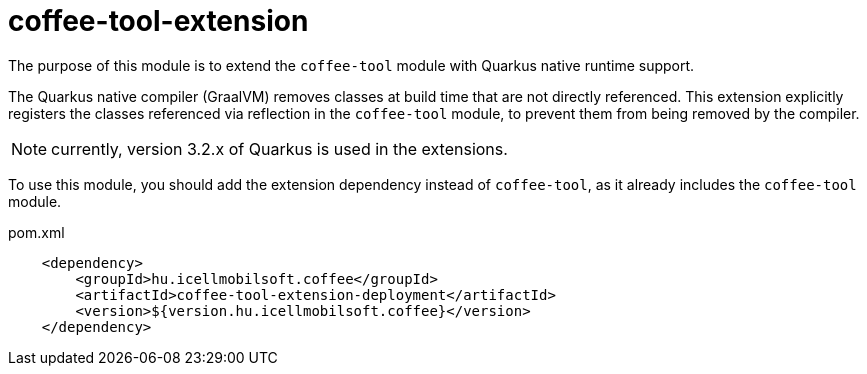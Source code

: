 [#common_coffee-quarkus-extensions-tool]
= coffee-tool-extension

The purpose of this module is to extend the `coffee-tool` module with Quarkus native runtime support.

The Quarkus native compiler (GraalVM) removes classes at build time that are not directly referenced.
This extension explicitly registers the classes referenced via reflection in the `coffee-tool` module, to prevent them from being removed by the compiler.

NOTE: currently, version 3.2.x of Quarkus is used in the extensions.

To use this module, you should add the extension dependency instead of `coffee-tool`, as it already includes the `coffee-tool` module.

.pom.xml
[source,xml]
----
    <dependency>
        <groupId>hu.icellmobilsoft.coffee</groupId>
        <artifactId>coffee-tool-extension-deployment</artifactId>
        <version>${version.hu.icellmobilsoft.coffee}</version>
    </dependency>
----

